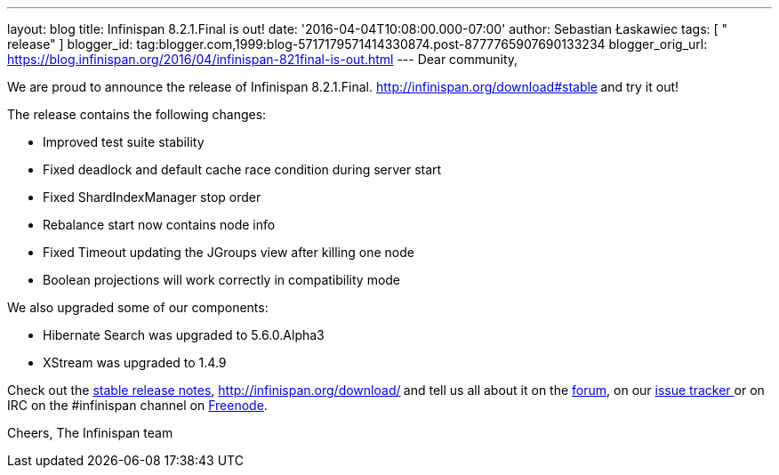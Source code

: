 ---
layout: blog
title: Infinispan 8.2.1.Final is out!
date: '2016-04-04T10:08:00.000-07:00'
author: Sebastian Łaskawiec
tags: [ " release" ]
blogger_id: tag:blogger.com,1999:blog-5717179571414330874.post-8777765907690133234
blogger_orig_url: https://blog.infinispan.org/2016/04/infinispan-821final-is-out.html
---
Dear community,

We are proud to announce the release of Infinispan
8.2.1.Final. http://infinispan.org/download#stable[Download it
here]** **and try it out!

The release contains the following changes:


* Improved test suite stability
* Fixed deadlock and default cache race condition during server start
* Fixed ShardIndexManager stop order
* Rebalance start now contains node info
* Fixed Timeout updating the JGroups view after killing one node
* Boolean projections will work correctly in compatibility mode

We also upgraded some of our components:

* Hibernate Search was upgraded to 5.6.0.Alpha3
* XStream was upgraded to 1.4.9

Check out the http://infinispan.org/release-notes/#8.2[stable release
notes], http://infinispan.org/download/[download the releases]** **and
tell us all about it on
the https://developer.jboss.org/en/infinispan/content[forum], on
our https://issues.jboss.org/projects/ISPN[issue tracker ]or on IRC on
the #infinispan channel
on http://webchat.freenode.net/?channels=%23infinispan[Freenode].

Cheers,
The Infinispan team
